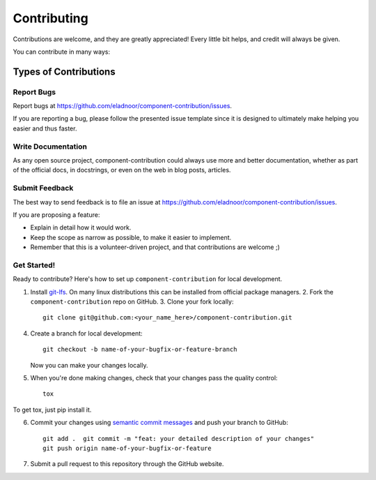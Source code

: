 .. highlight:: shell

============
Contributing
============

Contributions are welcome, and they are greatly appreciated! Every little bit
helps, and credit will always be given.

You can contribute in many ways:

Types of Contributions
======================

Report Bugs
-----------

Report bugs at https://github.com/eladnoor/component-contribution/issues.

If you are reporting a bug, please follow the presented issue template since it
is designed to ultimately make helping you easier and thus faster.

Write Documentation
-------------------

As any open source project, component-contribution could always use more and
better documentation, whether as part of the official docs, in docstrings, or
even on the web in blog posts, articles.

Submit Feedback
---------------

The best way to send feedback is to file an issue at
https://github.com/eladnoor/component-contribution/issues.

If you are proposing a feature:

* Explain in detail how it would work.
* Keep the scope as narrow as possible, to make it easier to implement.
* Remember that this is a volunteer-driven project, and that contributions
  are welcome ;)

Get Started!
------------

Ready to contribute? Here's how to set up ``component-contribution`` for local
development.

1. Install `git-lfs <https://git-lfs.github.com/>`__. On many linux
   distributions this can be installed from official package managers.  2. Fork
   the ``component-contribution`` repo on GitHub.  3. Clone your fork locally::

    git clone git@github.com:<your_name_here>/component-contribution.git

4. Create a branch for local development::

    git checkout -b name-of-your-bugfix-or-feature-branch

   Now you can make your changes locally.

5. When you're done making changes, check that your changes pass the quality
   control::

    tox

To get tox, just pip install it.

6. Commit your changes using `semantic commit messages
   <https://seesparkbox.com/foundry/semantic_commit_messages>`__ and push your
   branch to GitHub::

    git add .  git commit -m "feat: your detailed description of your changes"
    git push origin name-of-your-bugfix-or-feature

7. Submit a pull request to this repository through the GitHub website.
